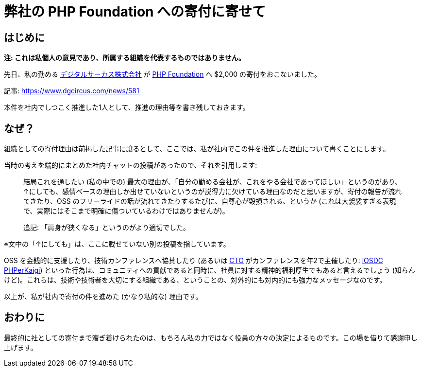 = 弊社の PHP Foundation への寄付に寄せて
:description: 先日、私の勤めるデジタルサーカス株式会社が、PHP Foundation へ寄付をおこないました。 \
              本件を社内でしつこく推進した1人として、推進の理由等を書き残しておきます。
:revision-1: 2022-08-31 公開

== はじめに

*注:
これは私個人の意見であり、所属する組織を代表するものではありません。*

先日、私の勤める https://www.dgcircus.com/[デジタルサーカス株式会社] が
https://opencollective.com/phpfoundation[PHP Foundation] へ $2,000
の寄付をおこないました。

記事: https://www.dgcircus.com/news/581

本件を社内でしつこく推進した1人として、推進の理由等を書き残しておきます。

== なぜ？

組織としての寄付理由は前掲した記事に譲るとして、ここでは、私が社内でこの件を推進した理由について書くことにします。

当時の考えを端的にまとめた社内チャットの投稿があったので、それを引用します:

____
結局これを通したい (私の中での)
最大の理由が、「自分の勤める会社が、これをやる会社であってほしい」というのがあり、↑にしても、感情ベースの理由しか出せていないというのが説得力に欠けている理由なのだと思いますが、寄付の報告が流れてきたり、OSS
のフリーライドの話が流れてきたりするたびに、自尊心が毀損される、というか
(これは大袈裟すぎる表現で、実際にはそこまで明確に傷ついているわけではありませんが)。

追記: 「肩身が狭くなる」というのがより適切でした。
____

※文中の「↑にしても」は、ここに載せていない別の投稿を指しています。

OSS を金銭的に支援したり、技術カンファレンスへ協賛したり (あるいは
https://twitter.com/tomzoh[CTO] がカンファレンスを年2で主催したり:
https://iosdc.jp[iOSDC] https://phperkaigi.jp[PHPerKaigi])
といった行為は、コミュニティへの貢献であると同時に、社員に対する精神的福利厚生でもあると言えるでしょう
(知らんけど)。これらは、技術や技術者を大切にする組織である、ということの、対外的にも対内的にも強力なメッセージなのです。

以上が、私が社内で寄付の件を進めた (かなり私的な) 理由です。

== おわりに

最終的に社としての寄付まで漕ぎ着けられたのは、もちろん私の力ではなく役員の方々の決定によるものです。この場を借りて感謝申し上げます。
